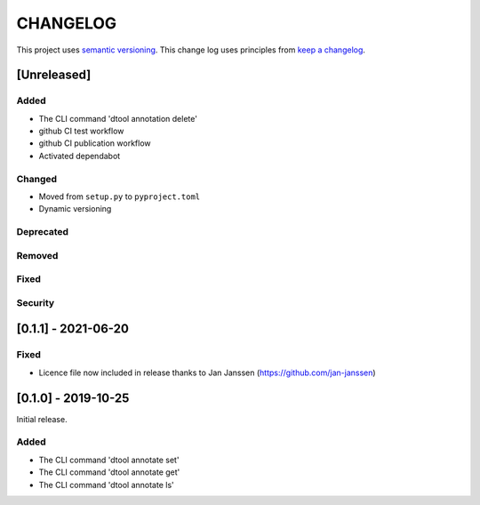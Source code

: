 CHANGELOG
=========

This project uses `semantic versioning <http://semver.org/>`_.
This change log uses principles from `keep a changelog <http://keepachangelog.com/>`_.

[Unreleased]
------------

Added
^^^^^

- The CLI command 'dtool annotation delete'
- github CI test workflow
- github CI publication workflow
- Activated dependabot

Changed
^^^^^^^

- Moved from ``setup.py`` to ``pyproject.toml``
- Dynamic versioning

Deprecated
^^^^^^^^^^


Removed
^^^^^^^


Fixed
^^^^^


Security
^^^^^^^^


[0.1.1] - 2021-06-20
--------------------

Fixed
^^^^^

- Licence file now included in release thanks to Jan Janssen (https://github.com/jan-janssen)



[0.1.0] - 2019-10-25
--------------------

Initial release.

Added
^^^^^

- The CLI command 'dtool annotate set'
- The CLI command 'dtool annotate get'
- The CLI command 'dtool annotate ls'
